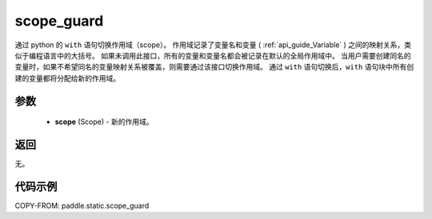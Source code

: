 .. _cn_api_fluid_executor_scope_guard:

scope_guard
-------------------------------


.. py:function:: paddle.static.scope_guard (scope)





通过 python 的 ``with`` 语句切换作用域（scope）。
作用域记录了变量名和变量 ( :ref:`api_guide_Variable` ) 之间的映射关系，类似于编程语言中的大括号。
如果未调用此接口，所有的变量和变量名都会被记录在默认的全局作用域中。
当用户需要创建同名的变量时，如果不希望同名的变量映射关系被覆盖，则需要通过该接口切换作用域。
通过 ``with`` 语句切换后，``with`` 语句块中所有创建的变量都将分配给新的作用域。

参数
::::::::::::

  - **scope** (Scope) - 新的作用域。

返回
::::::::::::

无。

代码示例
::::::::::::

COPY-FROM: paddle.static.scope_guard
